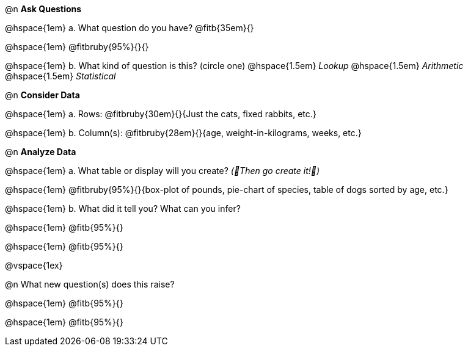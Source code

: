 
@n *Ask Questions*

// wrap this in +...+ so that asciidoctor doesn't try to manage lists for us
@hspace{1em} +a.+ What question do you have? @fitb{35em}{}

@hspace{1em} @fitbruby{95%}{}{}

// wrap this in +...+ so that asciidoctor doesn't try to manage lists for us
@hspace{1em} +b.+ What kind of question is this? (circle one) @hspace{1.5em} _Lookup_ @hspace{1.5em} _Arithmetic_ @hspace{1.5em} _Statistical_

@n *Consider Data*

// wrap this in +...+ so that asciidoctor doesn't try to manage lists for us
@hspace{1em} +a.+ Rows: @fitbruby{30em}{}{Just the cats, fixed rabbits, etc.}

// wrap this in +...+ so that asciidoctor doesn't try to manage lists for us
@hspace{1em} +b.+ Column(s): @fitbruby{28em}{}{age, weight-in-kilograms, weeks, etc.}

@n *Analyze Data*

// wrap this in +...+ so that asciidoctor doesn't try to manage lists for us
@hspace{1em} +a.+ What table or display will you create? _(🌟Then go create it!🌟)_

@hspace{1em} @fitbruby{95%}{}{box-plot of pounds, pie-chart of species, table of dogs sorted by age, etc.}

// wrap this in +...+ so that asciidoctor doesn't try to manage lists for us
@hspace{1em} +b.+ What did it tell you? What can you infer?

@hspace{1em} @fitb{95%}{}

@hspace{1em} @fitb{95%}{}

@vspace{1ex}

@n What new question(s) does this raise?

@hspace{1em} @fitb{95%}{}

@hspace{1em} @fitb{95%}{}
